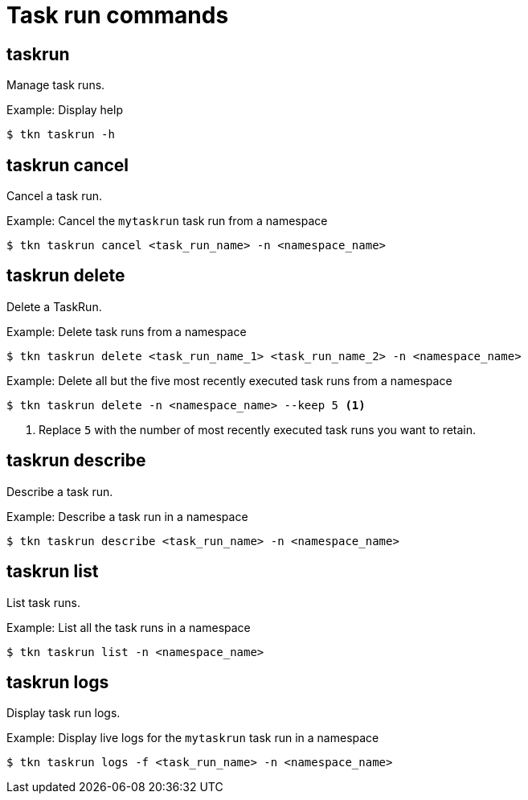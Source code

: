 // This module is included in the following assemblies:
// * tkn_cli/op-tkn-reference.adoc

[id="op-tkn-task-run_{context}"]
= Task run commands

== taskrun
Manage task runs.

.Example: Display help
[source,terminal]
----
$ tkn taskrun -h
----

== taskrun cancel
Cancel a task run.

.Example: Cancel the `mytaskrun` task run from a namespace
[source,terminal]
----
$ tkn taskrun cancel <task_run_name> -n <namespace_name>
----

== taskrun delete
Delete a TaskRun.

.Example: Delete task runs from a namespace
[source,terminal]
---- 
$ tkn taskrun delete <task_run_name_1> <task_run_name_2> -n <namespace_name>
----

.Example: Delete all but the five most recently executed task runs from a namespace
[source,terminal]
----
$ tkn taskrun delete -n <namespace_name> --keep 5 <1>
----
<1> Replace `5` with the number of most recently executed task runs you want to retain.

== taskrun describe
Describe a task run.

.Example: Describe a task run in a namespace
[source,terminal]
----
$ tkn taskrun describe <task_run_name> -n <namespace_name>
----

== taskrun list
List task runs.

.Example: List all the task runs in a namespace
[source,terminal]
----
$ tkn taskrun list -n <namespace_name>
----


== taskrun logs
Display task run logs.

.Example: Display live logs for the `mytaskrun` task run in a namespace

[source,terminal]
----
$ tkn taskrun logs -f <task_run_name> -n <namespace_name>
----
